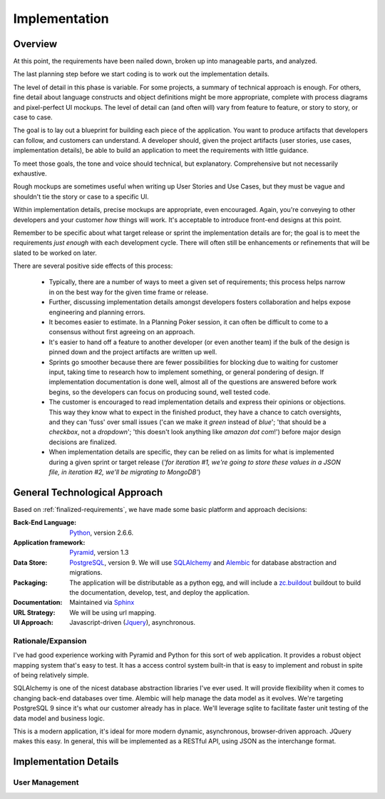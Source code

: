 ==============
Implementation
==============

Overview
========
At this point, the requirements have been nailed down, broken up into manageable parts, and analyzed.

The last planning step before we start coding is to work out the implementation details.

The level of detail in this phase is variable. For some projects, a summary of technical approach is enough. For others, fine detail about language constructs and object definitions might be more appropriate, complete with process diagrams and pixel-perfect UI mockups. The level of detail can (and often will) vary from feature to feature, or story to story, or case to case.

The goal is to lay out a blueprint for building each piece of the application. You want to produce artifacts that developers can follow, and customers can understand. A developer should, given the project artifacts (user stories, use cases, implementation details), be able to build an application to meet the requirements with little guidance.

To meet those goals, the tone and voice should technical, but explanatory. Comprehensive but not necessarily exhaustive.

Rough mockups are sometimes useful when writing up User Stories and Use Cases, but they must be vague and shouldn't tie the story or case to a specific UI. 

Within implementation details, precise mockups are appropriate, even encouraged. Again, you're conveying to other developers and your customer *how* things will work. It's acceptable to introduce front-end designs at this point.

Remember to be specific about what target release or sprint the implementation details are for; the goal is to meet the requirements *just enough* with each development cycle. There will often still be enhancements or refinements that will be slated to be worked on later. 

There are several positive side effects of this process:

    - Typically, there are a number of ways to meet a given set of requirements; this process helps narrow in on the best way for the given time frame or release.
    
    
    - Further, discussing implementation details amongst developers fosters collaboration and helps expose engineering and planning errors.
    
    
    - It becomes easier to estimate. In a Planning Poker session, it can often be difficult to come to a consensus without first agreeing on an approach.
    
    
    - It's easier to hand off a feature to another developer (or even another team) if the bulk of the design is pinned down and the project artifacts are written up well.
    
    
    - Sprints go smoother because there are fewer possibilities for blocking due to waiting for customer input, taking time to research how to implement something, or general pondering of design. If implementation documentation is done well, almost all of the questions are answered before work begins, so the developers can focus on producing sound, well tested code.
    
    
    - The customer is encouraged to read implementation details and express their opinions or objections. This way they know what to expect in the finished product, they have a chance to catch oversights, and they can 'fuss' over small issues ('can we make it *green* instead of *blue*'; 'that should be a *checkbox*, not a *dropdown*'; 'this doesn't look anything like *amazon dot com*!') before major design decisions are finalized.
    
    
    - When implementation details are specific, they can be relied on as limits for what is implemented during a given sprint or target release (*'for iteration #1, we're going to store these values in a JSON file, in iteration #2, we'll be migrating to MongoDB'*)
 

General Technological Approach
==============================
Based on :ref:`finalized-requirements`, we have made some basic platform and approach decisions:

:Back-End Language: `Python <http://python.org>`_, version 2.6.6.
:Application framework: `Pyramid <http://docs.pylonsproject.org/en/latest/docs/pyramid.html>`_, version 1.3
:Data Store: `PostgreSQL <http://www.postgresql.org/>`_, version 9. We will use `SQLAlchemy <http://www.sqlalchemy.org/>`_ and `Alembic <http://alembic.readthedocs.org/en/latest/index.html>`_ for database abstraction and migrations.
:Packaging: The application will be distributable as a python egg, and will include a `zc.buildout <http://pypi.python.org/pypi/zc.buildout/1.5.2>`_ buildout to build the documentation, develop, test, and deploy the application.
:Documentation: Maintained via `Sphinx <http://sphinx.pocoo.org/>`_
:URL Strategy: We will be using url mapping.
:UI Approach: Javascript-driven (`Jquery <http://jquery.com/>`_), asynchronous.

Rationale/Expansion
-------------------
I've had good experience working with Pyramid and Python for this sort of web application. It provides a robust object mapping system that's easy to test. It has a access control system built-in that is easy to implement and robust in spite of being relatively simple.

SQLAlchemy is one of the nicest database abstraction libraries I've ever used. It will provide flexibility when it comes to changing back-end databases over time. Alembic will help manage the data model as it evolves. We're targeting PostgreSQL 9 since it's what our customer already has in place. We'll leverage sqlite to facilitate faster unit testing of the data model and business logic.

This is a modern application, it's ideal for more modern dynamic, asynchronous, browser-driven approach. JQuery makes this easy. In general, this will be implemented as a RESTful API, using JSON as the interchange format.

Implementation Details
======================

User Management
---------------
.. seealso::
   :ref:`user-story-user-management`
   

